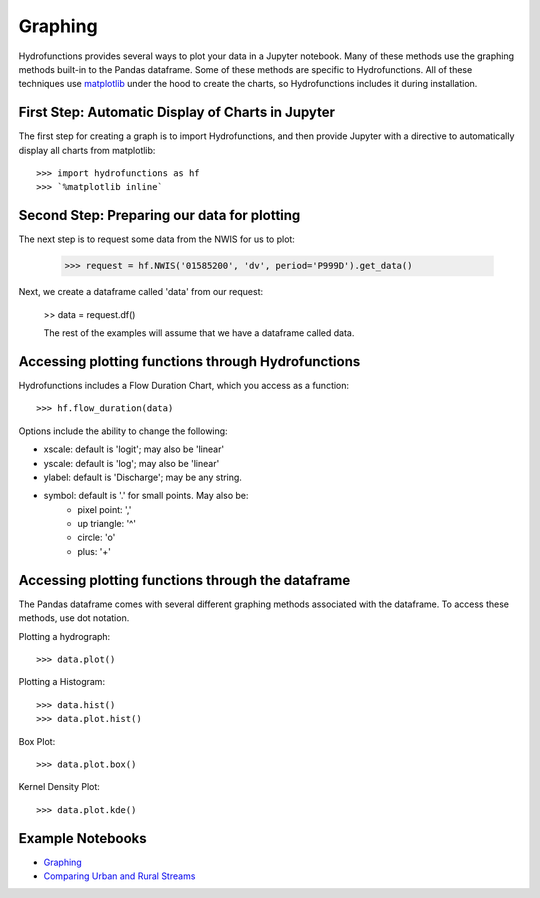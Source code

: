 ========
Graphing
========


Hydrofunctions provides several ways to plot your data in a Jupyter notebook.
Many of these methods use the graphing methods built-in to the Pandas
dataframe. Some of these methods are specific to Hydrofunctions. All of these
techniques use `matplotlib`_ under the hood to create the charts, so
Hydrofunctions includes it during installation.

.. _matplotlib: https://matplotlib.org/

First Step: Automatic Display of Charts in Jupyter
--------------------------------------------------

The first step for creating a graph is to import Hydrofunctions, and then
provide Jupyter with a directive to automatically display all charts from
matplotlib::

    >>> import hydrofunctions as hf
    >>> `%matplotlib inline`

Second Step: Preparing our data for plotting
--------------------------------------------

The next step is to request some data from the NWIS for us to plot:

    >>> request = hf.NWIS('01585200', 'dv', period='P999D').get_data()

Next, we create a dataframe called 'data' from our request:

    >> data = request.df()

    The rest of the examples will assume that we have a dataframe called data.


Accessing plotting functions through Hydrofunctions
---------------------------------------------------

Hydrofunctions includes a Flow Duration Chart, which you access as a function::

    >>> hf.flow_duration(data)

Options include the ability to change the following:

* xscale: default is 'logit'; may also be 'linear'
* yscale: default is 'log'; may also be 'linear'
* ylabel: default is 'Discharge'; may be any string.
* symbol: default is '.' for small points. May also be:
    - pixel point: ','
    - up triangle: '^'
    - circle: 'o'
    - plus: '+'


Accessing plotting functions through the dataframe
--------------------------------------------------

The Pandas dataframe comes with several different graphing methods associated
with the dataframe. To access these methods, use dot notation.

Plotting a hydrograph::

    >>> data.plot()

Plotting a Histogram::

    >>> data.hist()
    >>> data.plot.hist()

Box Plot::

    >>> data.plot.box()

Kernel Density Plot::

    >>> data.plot.kde()



Example Notebooks
-----------------

- `Graphing <https://github.com/mroberge/hydrofunctions/blob/master/notebooks/Graphing.ipynb>`_
- `Comparing Urban and Rural Streams <https://github.com/mroberge/hydrofunctions/blob/master/notebooks/Comparing_Urban_and_Rural_Streams.ipynb>`_
